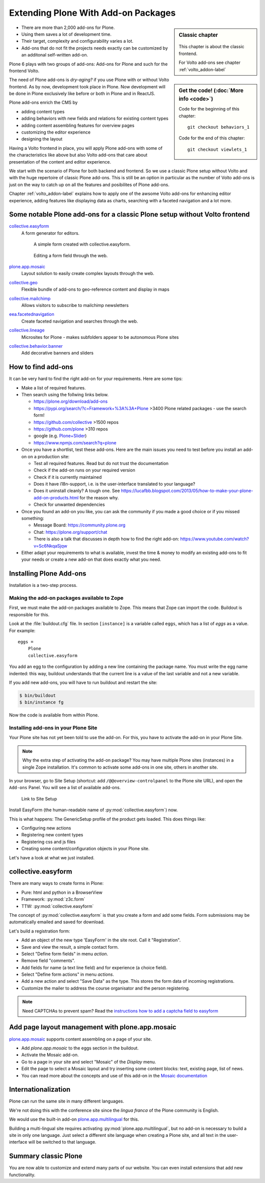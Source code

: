 .. _add-ons-label:

Extending Plone With Add-on Packages
======================================

.. sidebar:: Classic chapter

  .. figure:: _static/plone.svg
     :alt: Plone Logo

  This chapter is about the classic frontend.

  For Volto add-ons see chapter :ref:`volto_addon-label`


.. sidebar:: Get the code! (:doc:`More info <code>`)

   Code for the beginning of this chapter::

       git checkout behaviors_1

   Code for the end of this chapter::

        git checkout viewlets_1


* There are more than 2,000 add-ons for Plone.
* Using them saves a lot of development time.
* Their target, complexity and configurability varies a lot.
* Add-ons that do not fit the projects needs exactly can be customized by an additonal self-written add-on.

Plone 6 plays with two groups of add-ons: Add-ons for Plone and such for the frontend Volto.

The need of Plone add-ons is `dry-aging?` if you use Plone with or without Volto frontend. As by now, development took place in Plone. Now development will be done in Plone exclusively like before or both in Plone and in ReactJS.

Plone add-ons enrich the CMS by

* adding content types
* adding behaviors with new fields and relations for existing content types
* adding content assembling features for overview pages
* customizing the editor experience
* designing the layout


Having a Volto frontend in place, you will apply Plone add-ons with some of the characteristics like above but also Volto add-ons that care about presentation of the content and editor experience.

We start with the scenario of Plone for both backend and frontend. So we use a classic Plone setup without Volto and with the huge repertoire of classic Plone add-ons. This is still be an option in particular as the number of Volto add-ons is just on the way to catch up on all the features and posibilites of Plone add-ons.

Chapter :ref:`volto_addon-label` explains how to apply one of the awsome Volto add-ons for enhancing editor experience, adding features like displaying data as charts, searching with a faceted navigation and a lot more.


.. _add-ons-notable-label:

Some notable Plone add-ons for a classic Plone setup without Volto frontend
---------------------------------------------------------------------------

`collective.easyform <https://pypi.org/project/collective.easyform>`_
  A form generator for editors.

  .. figure:: _static/add-ons_easyform_form.png
      :scale: 50%
      :alt: A simple form created with collective.easyform.

      A simple form created with collective.easyform.

  .. figure:: _static/add-ons_easyform_fields.png
      :scale: 50%
      :alt: Editing a form field through the web.

      Editing a form field through the web.


`plone.app.mosaic <https://github.com/plone/plone.app.mosaic>`_
  Layout solution to easily create complex layouts through the web.

`collective.geo <https://collectivegeo.readthedocs.io/en/latest/>`_
  Flexible bundle of add-ons to geo-reference content and display in maps

`collective.mailchimp <https://pypi.org/project/collective.mailchimp>`_
  Allows visitors to subscribe to mailchimp newsletters

`eea.facetednavigation <https://pypi.org/project/eea.facetednavigation/>`_
  Create faceted navigation and searches through the web.

`collective.lineage <https://pypi.org/project/collective.lineage>`_
  Microsites for Plone - makes subfolders appear to be autonomous Plone sites

`collective.behavior.banner <https://github.com/collective/collective.behavior.banner>`_
  Add decorative banners and sliders


.. _add-ons-find-label:

How to find add-ons
-------------------

It can be very hard to find the right add-on for your requirements. Here are some tips:

* Make a list of required features.
* Then search using the follwing links below.

  * https://plone.org/download/add-ons
  * https://pypi.org/search/?c=Framework+%3A%3A+Plone >3400 Plone related packages - use the search form!
  * https://github.com/collective >1500 repos
  * https://github.com/plone >310 repos
  * google (e.g. `Plone+Slider <http://google.com/?q=plone+slider>`_)
  * https://www.npmjs.com/search?q=plone

* Once you have a shortlist, test these add-ons. Here are the main issues you need to test before you install an add-on on a production site:

  * Test all required features. Read but do not trust the documentation
  * Check if the add-on runs on your required version 
  * Check if it is currently maintained
  * Does it have i18n-support, i.e. is the user-interface translated to your language?
  * Does it uninstall cleanly?
    A tough one.
    See https://lucafbb.blogspot.com/2013/05/how-to-make-your-plone-add-on-products.html for the reason why.
  * Check for unwanted dependencies

* Once you found an add-on you like, you can ask the community if you made a good choice or if you missed something:

  * Message Board: https://community.plone.org
  * Chat: https://plone.org/support/chat
  * There is also a talk that discusses in depth how to find the right add-on: https://www.youtube.com/watch?v=Sc6NkqaSjqw

* Either adapt your requirements to what is available, invest the time & money to modify an existing add-ons to ﬁt your needs or create a new add-on that does exactly what you need.


.. _add-ons-installing-label:

Installing Plone Add-ons
------------------------

Installation is a two-step process.

Making the add-on packages available to Zope
++++++++++++++++++++++++++++++++++++++++++++

First, we must make the add-on packages available to Zope. This means that Zope can import the code. Buildout is responsible for this.

Look at the :file:`buildout.cfg` file. In section ``[instance]`` is a variable called ``eggs``, which has a list of `eggs` as a value. For example::

    eggs =
        Plone
        collective.easyform

You add an egg to the configuration by adding a new line containing the package name.
You must write the egg name indented: this way, buildout understands that the current line is a value of the last variable and not a new variable.

If you add new add-ons, you will have to run buildout and restart the site:

.. sourcecode:: bash

    $ bin/buildout
    $ bin/instance fg

Now the code is available from within Plone.

Installing add-ons in your Plone Site
+++++++++++++++++++++++++++++++++++++

Your Plone site has not yet been told to use the add-on. For this, you have to activate the add-on in your Plone Site.

.. note::

    Why the extra step of activating the add-on package? You may have multiple Plone sites (instances) in a single Zope installation. It's common to activate some add-ons in one site, others in another site.

In your browser, go to Site Setup (shortcut: add ``/@@overview-controlpanel`` to the Plone site URL), and open the ``Add-ons`` Panel. You will see a list of available add-ons.

.. figure:: _static/site_setup.png
      :scale: 70%
      :alt: Link to Site Setup.

      Link to Site Setup

Install EasyForm (the human-readable name of :py:mod:`collective.easyform`) now.

This is what happens: The GenericSetup profile of the product gets loaded. This does things like:

* Configuring new actions
* Registering new content types
* Registering css and js files
* Creating some content/configuration objects in your Plone site.

Let's have a look at what we just installed.


.. _add-ons-PFG-label:

collective.easyform
-------------------

There are many ways to create forms in Plone:

* Pure: html and python in a BrowserView
* Framework: :py:mod:`z3c.form`
* TTW: :py:mod:`collective.easyform`

The concept of :py:mod:`collective.easyform` is that you create a form and add some fields. Form submissions may be automatically emailed and saved for download.

Let's build a registration form:

* Add an object of the new type 'EasyForm' in the site root. Call it "Registration".
* Save and view the result, a simple contact form.
* Select "Define form fields" in menu `action`.
* Remove field "comments".
* Add fields for name (a text line field) and for experience (a choice field).
* Select "Define form actions" in menu `actions`.
* Add a new action and select "Save Data" as the type. This stores the form data of incoming registrations.
* Customize the mailer to address the course organisator and the person registering.

.. note::

    Need CAPTCHAs to prevent spam? Read the `instructions how to add a captcha field to easyform <https://github.com/collective/collective.easyform#collectivez3cformnorobots-support>`_


.. _add-ons-mosaic-label:

Add page layout management with plone.app.mosaic
------------------------------------------------

`plone.app.mosaic <https://pypi.org/project/plone.app.mosaic/>`_ supports content assembling on a page of your site.


* Add `plone.app.mosaic` to the eggs section in the buildout.
* Activate the Mosaic add-on.
* Go to a page in your site and select "Mosaic" of the `Display` menu.
* Edit the page to select a Mosaic layout and try inserting some content blocks: text, existing page, list of news.
* You can read more about the concepts and use of this add-on in the `Mosaic documentation <http://plone-app-mosaic.s3-website-us-east-1.amazonaws.com/latest/getting-started.html>`_


.. _add-ons-i18n-label:

Internationalization
--------------------

Plone can run the same site in many different languages.

We're not doing this with the conference site since the *lingua franca* of the Plone community is English.

We would use the built-in add-on `plone.app.multilingual <https://pypi.org/project/plone.app.multilingual>`_ for this.

Building a multi-lingual site requires activating :py:mod:`plone.app.multilingual`, but no add-on is necessary to build a site in only one language. Just select a different site language when creating a Plone site, and all text in the user-interface will be switched to that language.


.. _add-ons-summary-label:

Summary classic Plone
---------------------

You are now able to customize and extend many parts of our website. You can even install extensions that add new functionality.
